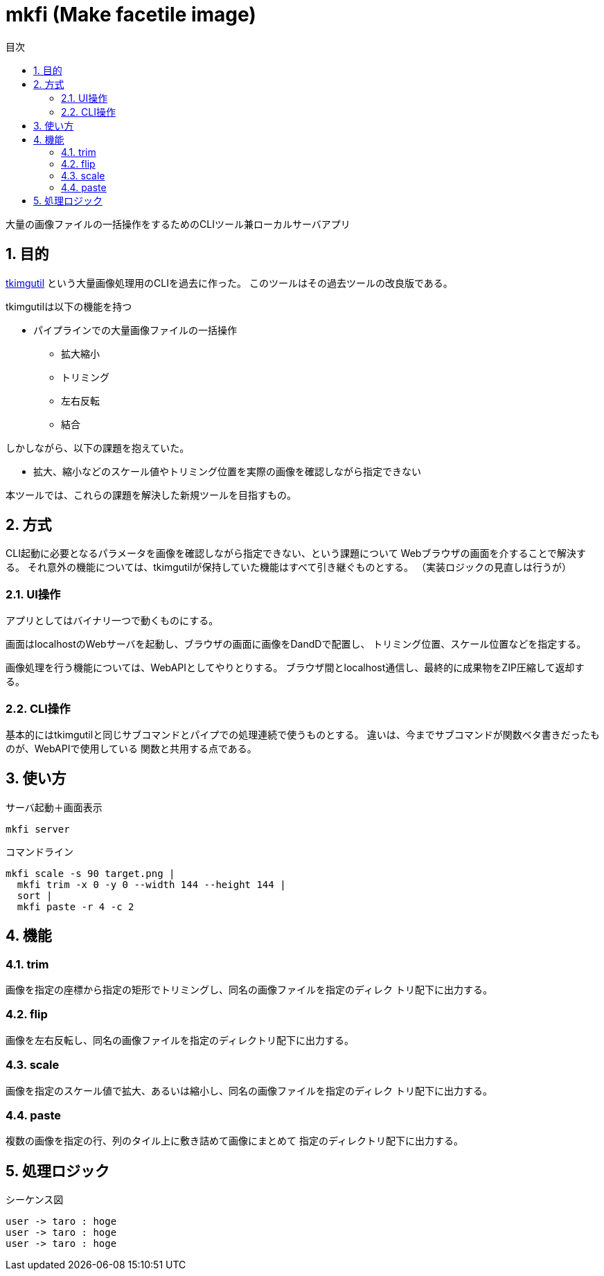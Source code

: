 :toc: left
:toc-title: 目次
:sectnums:

= mkfi (Make facetile image)

大量の画像ファイルの一括操作をするためのCLIツール兼ローカルサーバアプリ

== 目的

https://github.com/jiro4989/tkimgutil[tkimgutil]
という大量画像処理用のCLIを過去に作った。
このツールはその過去ツールの改良版である。

tkimgutilは以下の機能を持つ

* パイプラインでの大量画像ファイルの一括操作
** 拡大縮小
** トリミング
** 左右反転
** 結合

しかしながら、以下の課題を抱えていた。

* 拡大、縮小などのスケール値やトリミング位置を実際の画像を確認しながら指定できない

本ツールでは、これらの課題を解決した新規ツールを目指すもの。

== 方式

CLI起動に必要となるパラメータを画像を確認しながら指定できない、という課題について
Webブラウザの画面を介することで解決する。
それ意外の機能については、tkimgutilが保持していた機能はすべて引き継ぐものとする。
（実装ロジックの見直しは行うが）

=== UI操作

アプリとしてはバイナリ一つで動くものにする。

画面はlocalhostのWebサーバを起動し、ブラウザの画面に画像をDandDで配置し、
トリミング位置、スケール位置などを指定する。

// TODO
// 画像を単純に一括拡縮するか、その後の分割もするか、などについても
// 画面UI上から指定できるものとする。

画像処理を行う機能については、WebAPIとしてやりとりする。
ブラウザ間とlocalhost通信し、最終的に成果物をZIP圧縮して返却する。

=== CLI操作

基本的にはtkimgutilと同じサブコマンドとパイプでの処理連続で使うものとする。
違いは、今までサブコマンドが関数ベタ書きだったものが、WebAPIで使用している
関数と共用する点である。

== 使い方

.サーバ起動＋画面表示
[source, bash]
mkfi server

.コマンドライン
[source, bash]
mkfi scale -s 90 target.png |
  mkfi trim -x 0 -y 0 --width 144 --height 144 |
  sort |
  mkfi paste -r 4 -c 2

== 機能

=== trim

画像を指定の座標から指定の矩形でトリミングし、同名の画像ファイルを指定のディレク
トリ配下に出力する。

=== flip

画像を左右反転し、同名の画像ファイルを指定のディレクトリ配下に出力する。

=== scale

画像を指定のスケール値で拡大、あるいは縮小し、同名の画像ファイルを指定のディレク
トリ配下に出力する。

=== paste

複数の画像を指定の行、列のタイル上に敷き詰めて画像にまとめて
指定のディレクトリ配下に出力する。

== 処理ロジック

.シーケンス図
[plantuml]
----
user -> taro : hoge
user -> taro : hoge
user -> taro : hoge
----
